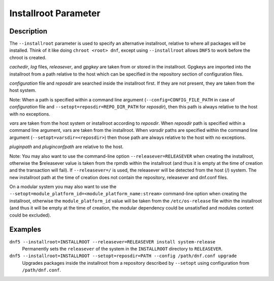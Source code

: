 ..
    Copyright Contributors to the libdnf project.

    This file is part of libdnf: https://github.com/rpm-software-management/libdnf/

    Libdnf is free software: you can redistribute it and/or modify
    it under the terms of the GNU General Public License as published by
    the Free Software Foundation, either version 2 of the License, or
    (at your option) any later version.

    Libdnf is distributed in the hope that it will be useful,
    but WITHOUT ANY WARRANTY; without even the implied warranty of
    MERCHANTABILITY or FITNESS FOR A PARTICULAR PURPOSE.  See the
    GNU General Public License for more details.

    You should have received a copy of the GNU General Public License
    along with libdnf.  If not, see <https://www.gnu.org/licenses/>.

.. _installroot_misc_ref-label:

######################
 Installroot Parameter
######################

Description
===========

The ``--installroot`` parameter is used to specify an alternative installroot, 
relative to where all packages will be installed. Think of it like doing 
``chroot <root> dnf``, except using ``--installroot`` allows ``DNF5`` to work 
before the chroot is created.

`cachedir`, `log` files, `releasever`, and `gpgkey` are taken from or stored in 
the installroot. Gpgkeys are imported into the installroot from a path relative 
to the host which can be specified in the repository section of configuration files.

`configuration` file and `reposdir` are searched inside the installroot first. 
If they are not present, they are taken from the host system. 

Note: When a path is specified within a command line argument (``--config=CONFIG_FILE_PATH`` 
in case of `configuration` file and ``--setopt=reposdir=REPO_DIR_PATH`` for `reposdir`), then 
this path is always relative to the host with no exceptions.

`vars` are taken from the host system or installroot according to `reposdir`. When `reposdir` 
path is specified within a command line argument, vars are taken from the installroot. 
When `varsdir` paths are specified within the command line argument (``--setopt=varsdir=<reposdir>``) 
then those path are always relative to the host with no exceptions.

`pluginpath` and `pluginconfpath` are relative to the host. 

Note: You may also want to use the command-line option ``--releasever=RELEASEVER`` when creating 
the installroot, otherwise the $releasever value is taken from the rpmdb within the installroot 
(and thus it is empty at the time of creation and the transaction will fail). If ``--releasever=/`` 
is used, the releasever will be detected from the host (/) system. The new installroot path at the 
time of creation does not contain the repository, releasever and dnf.conf files.

On a modular system you may also want to use the ``--setopt=module_platform_id=<module_platform_name:stream>`` 
command-line option when creating the installroot, otherwise the ``module_platform_id`` value will be 
taken from the ``/etc/os-release`` file within the installroot (and thus it will be empty at the time of 
creation, the modular dependency could be unsatisfied and modules content could be excluded).


Examples
========

``dnf5 --installroot=INSTALLROOT --releasever=RELEASEVER install system-release``
    Permanently sets the ``releasever`` of the system in the ``INSTALLROOT`` directory 
    to ``RELEASEVER``.

``dnf5 --installroot=INSTALLROOT --setopt=reposdir=PATH --config /path/dnf.conf upgrade``
    Upgrades packages inside the installroot from a repository described by ``--setopt`` 
    using configuration from ``/path/dnf.conf``.

